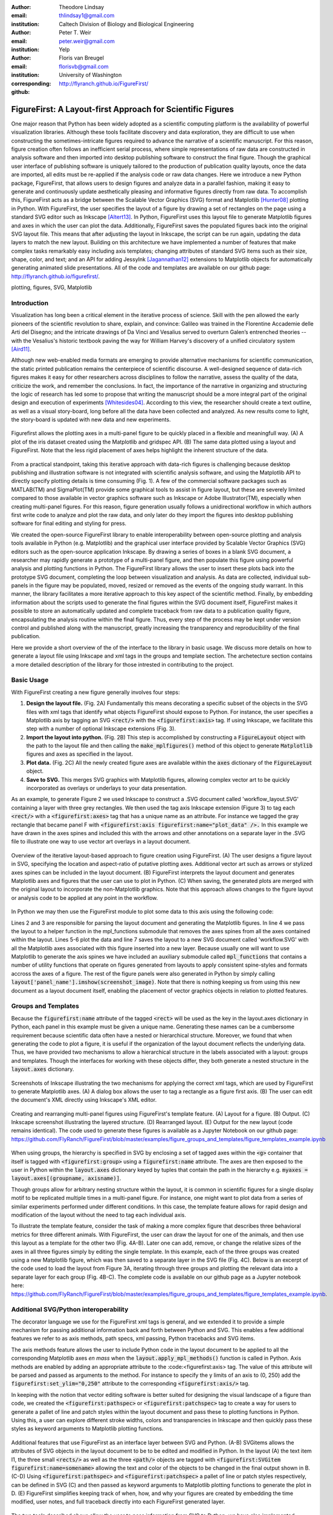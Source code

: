 :author: Theodore Lindsay
:email: thlindsay1@gmail.com
:institution: Caltech Division of Biology and Biological Engineering
:author: Peter T. Weir
:email: peter.weir@gmail.com
:institution: Yelp

:author: Floris van Breugel
:email: florisvb@gmail.com
:institution: University of Washington
:corresponding:

:github: http://flyranch.github.io/FigureFirst/

-----------------------------------------------------------
FigureFirst: A Layout-first Approach for Scientific Figures
-----------------------------------------------------------

.. class:: abstract

One major reason that Python has been widely adopted as a scientific computing platform is the availability of powerful visualization libraries. Although these tools facilitate discovery and data exploration, they are difficult to use when constructing the sometimes-intricate figures required to advance the narrative of a scientific manuscript. For this reason, figure creation often follows an inefficient serial process, where simple representations of raw data are constructed in analysis software and then imported into desktop publishing software to construct the final figure. Though the graphical user interface of publishing software is uniquely tailored to the production of publication quality layouts, once the data are imported, all edits must be re-applied if the analysis code or raw data changes. 
Here we introduce a new Python package, FigureFirst, that allows users to design figures and analyze data in a parallel fashion, making it easy to generate and continuously update aesthetically pleasing and informative figures directly from raw data. To accomplish this, FigureFirst acts as a bridge between the Scalable Vector Graphics (SVG) format and Matplotlib [Hunter08]_ plotting in Python. 
With FigureFirst, the user specifies the layout of a figure by drawing a set of rectangles on the page using a standard SVG editor such as Inkscape [Altert13]_. In Python, FigureFirst uses this layout file to generate Matplotlib figures and axes in which the user can plot the data. Additionally, FigureFirst saves the populated figures back into the original SVG layout file. This means that after adjusting the layout in Inkscape, the script can be run again, updating the data layers to match the new layout.
Building on this architecture we have implemented a number of features that make complex tasks remarkably easy including axis templates; changing attributes of standard SVG items such as their size, shape, color, and text; and an API for adding JessyInk [Jagannathan12]_ extensions to Matplotlib objects for automatically generating animated slide presentations. All of the code and templates are available on our github page: http://flyranch.github.io/figurefirst/.

.. class:: keywords

   plotting, figures, SVG, Matplotlib

Introduction
------------

Visualization has long been a critical element in the iterative process of science. Skill with the pen allowed the early pioneers of the scientific revolution to share, explain, and convince: Galileo was trained in the Florentine Accademie delle Arti del Disegno; and the intricate drawings of Da Vinci and Vesalius served to overturn Galen’s entrenched theories -- with the Vesalius's historic textbook paving the way for William Harvey's discovery of a unified circulatory system [Aird11]_.

Although new web-enabled media formats are emerging to provide alternative mechanisms for scientific communication, the static printed publication remains the centerpiece of scientific discourse. A well-designed sequence of data-rich figures makes it easy for other researchers across disciplines to follow the narrative, assess the quality of the data, criticize the work, and remember the conclusions. In fact, the importance of the narrative in organizing and structuring the logic of research has led some to propose that writing the manuscript should be a more integral part of the original design and execution of experiments [Whitesides04]_. According to this view, the researcher should create a text outline, as well as a visual story-board, long before all the data have been collected and analyzed. As new results come to light, the story-board is updated with new data and new experiments.  

.. figure:: figure1/comparison.png
   :scale: 100%
   :align: center

   Figurefirst allows the plotting axes in a multi-panel figure to be quickly placed in a flexible and meaningfull way. (A) A plot of the iris dataset created using the Matplotlib and gridspec API. (B) The same data plotted using a layout and FigureFirst. Note that the less rigid placement of axes helps highlight the inherent structure of the data.

From a practical standpoint, taking this iterative approach with data-rich figures is challenging because desktop publishing and illustration software is not integrated with scientific analysis software, and using the Matplotlib API to directly specify plotting details is time consuming (Fig. 1). A few of the commercial software packages such as MATLAB(TM) and SigmaPlot(TM) provide some graphical tools to assist in figure layout, but these are severely limited compared to those available in vector graphics software such as Inkscape or Adobe Illustrator(TM), especially when creating multi-panel figures. For this reason, figure generation usually follows a unidirectional workflow in which authors first write code to analyze and plot the raw data, and only later do they import the figures into desktop publishing software for final editing and styling for press. 

We created the open-source FigureFirst library to enable interoperability between open-source plotting and analysis tools available in Python (e.g. Matplotlib) and the graphical user interface provided by Scalable Vector Graphics (SVG) editors such as the open-source application Inkscape. By drawing a series of boxes in a blank SVG document, a researcher may rapidly generate a prototype of a multi-panel figure, and then populate this figure using powerful analysis and plotting functions in Python. The FigureFirst library allows the user to insert these plots back into the prototype SVG document, completing the loop between visualization and analysis. As data are collected, individual sub-panels in the figure may be populated, moved, resized or removed as the events of the ongoing study warrant. In this manner, the library facilitates a more iterative approach to this key aspect of the scientific method. Finally, by embedding information about the scripts used to generate the final figures within the SVG document itself, FigureFirst makes it possible to store an automatically updated and complete traceback from raw data to a publication quality figure, encapsulating the analysis routine within the final figure. Thus, every step of the process may be kept under version control and published along with the manuscript, greatly increasing the transparency and reproducibility of the final publication.

Here we provide a short overview of the of the interface to the library in basic usage. We discuss more details on how to generate a layout file using Inkscape and xml tags in the groups and template section. The archetecture section contains a more detailed description of the library for those intrested in contributing to the project.


Basic Usage
-----------

With FigureFirst creating a new figure generally involves four steps:

1) **Design the layout file.** (Fig. 2A) Fundamentally this means decorating a specific subset of the objects in the SVG files with xml tags that identify what objects  FigureFirst should expose to Python. For instance, the user specifies a Matplotlib axis by tagging an SVG :code:`<rect/>` with the :code:`<figurefirst:axis>` tag. If using Inkscape, we facilitate this step with a number of optional Inkscape extensions (Fig. 3).

2) **Import the layout into python.** (Fig. 2B) This step is accomplished by constructing a :code:`FigureLayout` object with the path to the layout file and then calling the :code:`make_mplfigures()` method of this object to generate :code:`Matplotlib` figures and axes as specified in the layout.

3) **Plot data.** (Fig. 2C) All the newly created figure axes are available within the :code:`axes` dictionary of the :code:`FigureLayout` object.

4) **Save to SVG.** This merges SVG graphics with Matplotlib figures, allowing complex vector art to be quickly incorporated as overlays or underlays to your data presentation.

As an example, to generate Figure 2 we used Inkscape to construct a .SVG document called 'workflow_layout.SVG' containing a layer with three grey rectangles. We then used the tag axis Inkscape extension (Figure 3) to tag each :code:`<rect/>` with a  :code:`<figurefirst:axes>` tag that has a unique name as an attribute. For instance we tagged the gray rectangle that became panel F with :code:`<figurefirst:axis figurefirst:name="plot_data" />.` In this example we have drawn in the axes spines and included this with the arrows and other annotations on a separate layer in the .SVG file to illustrate one way to use vector art overlays in a layout document. 


.. figure:: figure2/workflow.png
   :scale: 100%
   :align: center

   Overview of the iterative layout-based approach to figure creation using FigureFirst. (A) The user designs a figure layout in SVG, specifying the location and aspect-ratio of putative plotting axes. Additional vector art such as arrows or stylized axes spines can be included in the layout document. (B) FigureFirst interprets the layout document and generates Matplotlib axes and figures that the user can use to plot in Python. (C) When saving, the generated plots are merged with the original layout to incorporate the non-Matplotlib graphics. Note that this approach allows changes to the figure layout or analysis code to be applied at any point in the workflow.

In Python we may then use the FigureFirst module to plot some data to this axis using the following code:


.. code-block:: python
   :linenos:

   import figurefirst as fifi
   layout = fifi.FigureLayout('workflow_layout.SVG')
   layout.make_mplfigures()
   fifi.mpl_functions.kill_all_spines(layout)
   x = np.linspace(0,2*pi); y = np.sin(x)
   layout.axes['plot_data'].plot(x,y)
   layout.save('workflow.SVG')

Lines 2 and 3 are responsible for parsing the layout document and generating the Matplotlib figures. In line 4 we pass the layout to a helper function in the mpl_functions submodule that removes the axes spines from all the axes contained within the layout. Lines 5-6 plot the data and line 7 saves the layout to a new SVG document called 'workflow.SVG' with all the Matplotlib axes associated with this figure inserted into a new layer. Because usually one will want to use Matplotlib to generate the axis spines we have included an auxiliary submodule called :code:`mpl_functions` that contains a number of utility functions that operate on figures generated from layouts to apply consistent spine-styles and formats accross the axes of a figure. The rest of the figure panels were also generated in Python by simply calling :code:`layout['panel_name'].imshow(screenshot_image)`. Note that there is nothing keeping us from using this new document as a layout document itself, enabling the placement of vector graphics objects in relation to plotted features.


Groups and Templates
--------------------

Because the :code:`figurefirst:name` attribute of the tagged :code:`<rect>` will be used as the key in the layout.axes dictionary in Python, each panel in this example must be given a unique name. Generating these names can be a cumbersome requirement because scientific data often have a nested or hierarchical structure. Moreover, we found that when generating the code to plot a figure, it is useful if the organization of the layout document reflects the underlying data. Thus, we have provided two mechanisms to allow a hierarchical structure in the labels associated with a layout: groups and templates. Though the interfaces for working with these objects differ, they both generate a nested structure in the :code:`layout.axes` dictionary. 

.. figure:: figure3/simple_dialogue_xml_editor.png
   :scale: 80%
   :align: center

   Screenshots of Inkscape illustrating the two mechanisms for applying the correct xml tags, which are used by FigureFirst to generate Matplotlib axes. (A) A dialog box allows the user to tag a rectangle as a figure first axis. (B) The user can edit the document's XML directly using Inkscape's XML editor.

.. figure:: figure4/example_templates.png
   :scale: 100%
   :align: center
   :figclass: w

   Creating and rearranging multi-panel figures using FigureFirst's template feature. (A) Layout for a figure. (B) Output. (C) Inkscape screenshot illustrating the layered structure. (D) Rearranged layout. (E) Output for the new layout (code remains identical). The code used to generate these figures is available as a Jupyter Notebook on our github page: https://github.com/FlyRanch/FigureFirst/blob/master/examples/figure_groups_and_templates/figure_templates_example.ipynb

When using groups, the hierarchy is specified in SVG by enclosing a set of tagged axes within the :code:`<g>` container that itself is tagged with :code:`<figurefirst:group>` using a :code:`figurefirst:name` attribute. The axes are then exposed to the user in Python within the :code:`layout.axes` dictionary keyed by tuples that contain the path in the hierarchy e.g. :code:`myaxes = layout.axes[(groupname, axisname)]`. 

Though groups allow for arbitrary nesting structure within the layout, it is common in scientific figures for a single display motif to be replicated multiple times in a multi-panel figure. For instance, one might want to plot data from a series of similar experiments performed under different conditions. In this case, the template feature allows for rapid design and modification of the layout without the need to tag each individual axis.

To illustrate the template feature, consider the task of making a more complex figure that describes three behavioral metrics for three different animals. With FigureFirst, the user can draw the layout for one of the animals, and then use this layout as a template for the other two (Fig. 4A-B). Later one can add, remove, or change the relative sizes of the axes in all three figures simply by editing the single template. In this example, each of the three groups was created using a new Matplotlib figure, which was then saved to a separate layer in the SVG file (Fig. 4C). Below is an excerpt of the code used to load the layout from Figure 3A, iterating through three groups and plotting the relevant data into a separate layer for each group (Fig. 4B-C). The complete code is available on our github page as a Jupyter notebook here: https://github.com/FlyRanch/FigureFirst/blob/master/examples/figure_groups_and_templates/figure_templates_example.ipynb. 

.. code-block:: python
   :linenos:

    import figurefirst as fifi 
    layout = fifi.FigureLayout(template_filename)
    layout.make_mplfigures()

    for group in ['group1', 'group2', 'group3']:
      for ax in ['ax1', 'ax2', 'ax3']:
         mpl_axis = layout.axes[(group, ax)]
         mpl_axis.plot(x_data, y_data,
                       color=colors[group])

      layout.append_figure_to_layer(
         layout.figures[group], group)

    layout.write_svg(output_filename)



Additional SVG/Python interoperability
--------------------------------------

The decorator language we use for the FigureFirst xml tags is general, and we extended it to provide a simple mechanism for passing additional information back and forth between Python and SVG. This enables a few additional features we refer to as axis methods, path specs, xml passing, Python tracebacks and SVG items.

The axis methods feature allows the user to include Python code in the layout document to be applied to all the corresponding Matplotlib axes *en mass* when the :code:`layout.apply_mpl_methods()` function is called in Python. Axis methods are enabled by adding an appropriate attribute to the :code:<figurefirst:axis> tag. The value of this attribute will be parsed and passed as arguments to the method. For instance to specify the y limits of an axis to (0, 250) add the :code:`figurefirst:set_ylim="0,250"` attribute to the corresponding :code:`<figurefirst:axis/>` tag.

In keeping with the notion that vector editing software is better suited for designing the visual landscape of a figure than code, we created the :code:`<figurefirst:pathspec>` or :code:`<figurefirst:patchspec>` tag to create a way for users to generate a pallet of line and patch styles within the layout document and pass these to plotting functions in Python. Using this, a user can explore different stroke widths, colors and transparencies in Inkscape and then quickly pass these styles as keyword arguments to Matplotlib plotting functions. 

.. figure:: figure5/additional_features.png
   :scale: 100%
   :align: center
   :figclass: w

   Additional features that use FigureFirst as an interface layer between SVG and Python. (A-B) SVGitems allows the attributes of SVG objects in the layout document to be to be edited and modified in Python. In the layout (A) the text item I1, the three small :code:`<rects/>` as well as the three :code:`<path/>` objects are tagged with :code:`<figurefirst:SVGitem figurefirst:name=somename>` allowing the text and color of the objects to be changed in the final output shown in B. (C-D) Using :code:`<figurefirst:pathspec>` and :code:`<figurefirst:patchspec>` a pallet of line or patch styles respectively, can be defined in SVG (C) and then passed as keyword arguments to Matplotlib plotting functions to generate the plot in D. (E) FigureFirst simplifies keeping track of when, how, and why your figures are created by embedding the time modified, user notes, and full traceback directly into each FigureFirst generated layer. 

The two tools described above allow the user to pass information from SVG to Python; we have also implemented features that allow data to be passed from Python back into SVG. For instance the :code:`pass_xml()` method of the layout class can be used to identify axes as slides in a jessyink (https://launchpad.net/jessyink) presentation, or attach mousover events or even custom javascript routines to a plotted path.

FigureFirst can also expose many types of SVG objects including text, patches, and circles to Python by tagging the object with the :code:`<figurefirst:SVGitem>` tag (Fig. 5C-D). This makes it possible to use the Inkscape user interface to place labels, arrows, etc. while using Python to edit their attributes based on the data.

When quickly prototyping analysis and figures, it is easy to lose track of when you have updated a figure, and what code you used to generate it. FigureFirst allows the user to embed traceback information, time modified, and custom notes into the SVG file directly using the following option. See Figure 4E for a screenshot of the Inkscape output.

.. code-block:: python

   layout.append_figure_to_layer(layout.figures[group], 
                                 group, 
                                 save_traceback=True,
                                 notes=notes[group])

In the future, we plan to expand the traceback capability by optionally linking the traceback to a github page so that when a FigureFirst generated SVG file is shared, other viewers can quickly find the code and data used to generate the figure. This option would directly and automatically link the scientific publication with the data and software, thereby facilitating open science with minimal user overhead. Alternatively, for simple and stand alone python scripts, it would be possible to embed the scripts directly into the xml.


Architecture
------------

FigureFirst uses a minimal Document Object Model interface (xml.dom.minidom) to parse and write to an SVG file. We define a set of xml tags that the user may use to decorate a subset of SVG objects. Our library then exposes these objects to Python, where they are used, for example, to generate Matplotlib axes. We use the :code:`<figurefirst:>` namespace in our xml to ensure that these tags will not collide with any other tags in the document.

When constructing a :code:`figurefirst.FigureLayout`, FigureFirst parses the SVG document and transforms tagged SVG elements into a Python object that holds the key graphical data specified by SVG. For instance, as mentioned above, a box tagged with :code:`<figurefirst:axis>` will be used to create a :code:`FigureFirst.Axis` object that contains the x,y position of the origin, as well as the height and width of the tagged box. In the case that the tagged SVG objects are subject to geometric transforms from enclosing containers, FigureFirst will compose the transforms and apply them to the x,y height and width coordinates of the Matplotlib axes so that the resulting Matplotlib figure matches what is seen by the user when the layout is rendered in Inkscape.

Within a :code:`figurefirst.FigureLayout` object, axes objects are organized within a grouping hierarchy specified by the SVG groups or Inkscape layers that enclose the tagged box. Like the axes, these groups and layers are exposed to FigureFirst using xml tags: :code:`<figurefirst:group>` and :code:`<figurefirst:figure>` respectively. 

We use Inkscape layers as the top level of the grouping hierarchy, each layer will generate a new Matplotlib figure instance that will hold the enclosed :code:`<figurefirst:axis>` objects - the dimensions of these figures are determined by the dimensions of the SVG document. Additional levels of grouping are specified by tagging groups with the :code:`<figurefirst:group>` tag. In the case that a :code:`<figurefirst:figure>` tag is not indicated, all the axes of the document are collected into the default figure with the name :code:`'none'`. 

The :code:`<figurefirst:figure>` tag can also be used at the level of groups and individual boxes to support figure templates. Templates allow a sub-layout prototype to be replicated multiple times within the context of a larger document. To use templates a group of :code:`<figurefirst:axis>` boxes is tagged with a :code:`<figurefirst:figure>` tag. This template is then targeted to single boxes that are tagged with the :code:`<figurefirst:figure>` that contains a :code:`<figurefirst:template>` attribute indicating the name of the template to use. The template is subsequently scaled and translated to fit within the bounds of the target.


Summary and Future Directions
-----------------------------

Matplotlib provides a rich and powerful low-level API that allows exquisite control over every aspect of a plot. Although high level interfaces such as subplot and gridspec that attempt to simplify the layout of a figure exist, these do not always meet the demands of a visualization problem. For example, consider Fig. 1 where we plot the raw data and marginal distributions from Fisher's iris dataset [Fisher36]_. In Fig. 1A we use the gridspec API to construct a 2X4 grid, and then define the axes within the constraints of this grid. Compare this to Fig. 1B where we use figurefirst to plot into a layout. Not only does careful placing of the plotting axes make better use of the figure space, but the spacing emphasizes certain comparisons over others. Of course, it is entirely possible to construct a nearly-identical figure using the matploltib API, however this would require writing functions that manually specify each axis location or contain a considerable amount of layout logic. In addition to being rather lengthy, it would be difficult to write these functions in a way that generalizes across figures. In contrast, as shown below, only 27 lines of code were required to load the data and plot Fig. 1B. Note that nearly all the styling information is encapsulated within the layout document. In fact, in the case of the marginal distributions, we use the names from the layout to reference into our python data structure (line 21), thus the layout even specifies what data to plot and where. 

.. code-block:: python
   :linenos:

    from sklearn import datasets
    import numpy as np
    import figurefirst as fifi
    d = datasets.load_iris()
    data = dict()
    for n,v in zip(d.feature_names,d.data.T):
        data[tuple(n.split()[:2][::-1])] = v
    layout = fifi.FigureLayout('example_layout.svg')
    layout.make_mplfigures()
    kwa = layout.pathspecs['petal'].mplkwargs()
    layout.axes['raw'].scatter(data['width','petal'],
                               data['length','petal'],
                               **kwa)
    kwa = layout.pathspecs['sepal'].mplkwargs()
    layout.axes['raw'].scatter(data['width','sepal'],
                               data['length','sepal'],
                               **kwa)
    for key in layout.axes.keys() :
        if key in data.keys():
            kwa = layout.pathspecs[key[1]].mplkwargs()
            counts,b = np.histogram(data[key],
                                    np.arange(0,11))
            layout.axes[key].fill_between(
                            b[:-1]+0.5,0,counts,**kwa)
    layout.apply_mpl_methods()
    fifi.mpl_functions.set_spines(layout)
    layout.save('example.svg')


The use of layout documents to structure graphical elements is common in many domains of computer science, including the design of graphical user interfaces and the organization of web pages. FigureFirst takes this concept and applies it to the construction of scientific figures. This makes it possible to update figures with new data independently (saving computational time). Often when working on a scientific figure early in the process, the overall layout and figure size is unknown. Or perhaps the figure needs to be reformatted for a different journal's size, or for a poster or slide format. With FigureFirst these changes are as easy as rearranging the rectangles in Inkscape, and rerunning the same code (Fig. 4D-E). This workflow exemplifies the key contribution of FigureFirst: separating figure layout from data analysis, so that the software is not cluttered with code to generate the layout, and allowing for quick reorganization. 

Thus far, we have focused our development efforts on using FigureFirst in conjunction with Inkscape. Inkscape is convenient in that it is (a) open source, (b) has a strong feature set, (c) uses the open SVG standard, (d) is available for all major operating systems, and (e) has a built-in xml editor. In principle, however, any SVG-compatible graphical layout software can be used (e.g. Adobe Illustrator). In the future we plan to test other user interfaces to help increase our user base. Adobe Illustrator unfortunately does not use the same open SVG standard as Inkscape, so adding full support for Illustrator will require signficant effort, though it is possible and we will continue to explore that direction. Furthermore, developing a Javascript based SVG editor that could easily decorate a SVG file with FigureFirst tags could then be employed as a Jupyter notebook extension to facilitate quick FigureFirst layout creation within a Jupyter session. In the meantime, layouts can be created externally and the following code can be used to display the output.SVG in the notebook:

.. code-block:: python

   from IPython.display import display,SVG
   display(SVG(output.svg))

Presently, the most serious performance issue with FigureFirst is that large Matplotlib collections are difficult for Inkscape to render efficiently. This can be circumvented by utilizing the Matplotlib axis method :code:`<set_rasterization_zorder(N)>` to rasterize large collections of patches. Other SVG rendering engines, such as the ones used by Google Chrome and Adobe Illustrator, have fewer problems, suggesting that this is a solvable issue. 

As described previously in the Additional SVG/Python interoperability section, we have implemented a simple method of embedding Python traceback information into the output SVG generated by FigureFirst. Linking this traceback with online repositories and data would make it possible for readers to easily access the data and code in an organized way, rearrange the presentation for their own needs, or apply the same analysis to a new dataset. In this way, FigureFirst simultaneously decouples the tasks of layout, analysis, and data sharing, while keeping them intimately connected, making open science easy and hassle free.

Acknowledgements
-----------------------------
We conceved and began work on FigureFirst in lab of Michael Dickinson at Caltech, supported by grants from the National Science Foundation (IOS 1452510) and ...

.. [Aird11] W. C. Aird. *Discovery of the cardiovascular system: from Galen to William Harvey.*, 
            Journal of Thrombosis and Haemostasis, 9 (Suppl. 1): 118-129, July 2011. https://doi.org/10.1111/j.1538-7836.2011.04312.x
.. [Altert13] M Albert, J. Andler, T. Bah, P. Barbry-Blot, J. Barraud, B. Baxter  *Inkscape.*, 
            http://www.inkscape.org , 2013.
.. [Fisher36] R. A. Fisher *The use of multiple measurements in taxonomic problems.*, 
            Ann. Hum. Genet. 7 (2): 179-188, 1936. https://doi.org/10.1111/j.1469-1809.1936.tb02137.x
.. [Hunter08] John D. Hunter.  *Matplotlib: A 2D graphics environment.*,
            Computing In Science & Engineering 9.3: 90-95, 2007. https://doi.org/10.1109/MCSE.2007.55
.. [Jagannathan12] Arvind Krishnaa Jagannathan, Srikrishnan Suresh, and Vishal Gautham Venkataraaman. *A Canvas-Based Presentation Tool Using Scalable Vector Graphics.*, 
            2012 IEEE Fourth International Conference on Technology for Education. 2012. https://doi.org/10.1109/T4E.2012.35
.. [Whitesides04] George M. Whitesides,  *'Whitesides' group: writing a paper.*,
            Advanced Materials 16.15: 1375-1377. 2004. https://doi.org/10.1002/adma.200400767